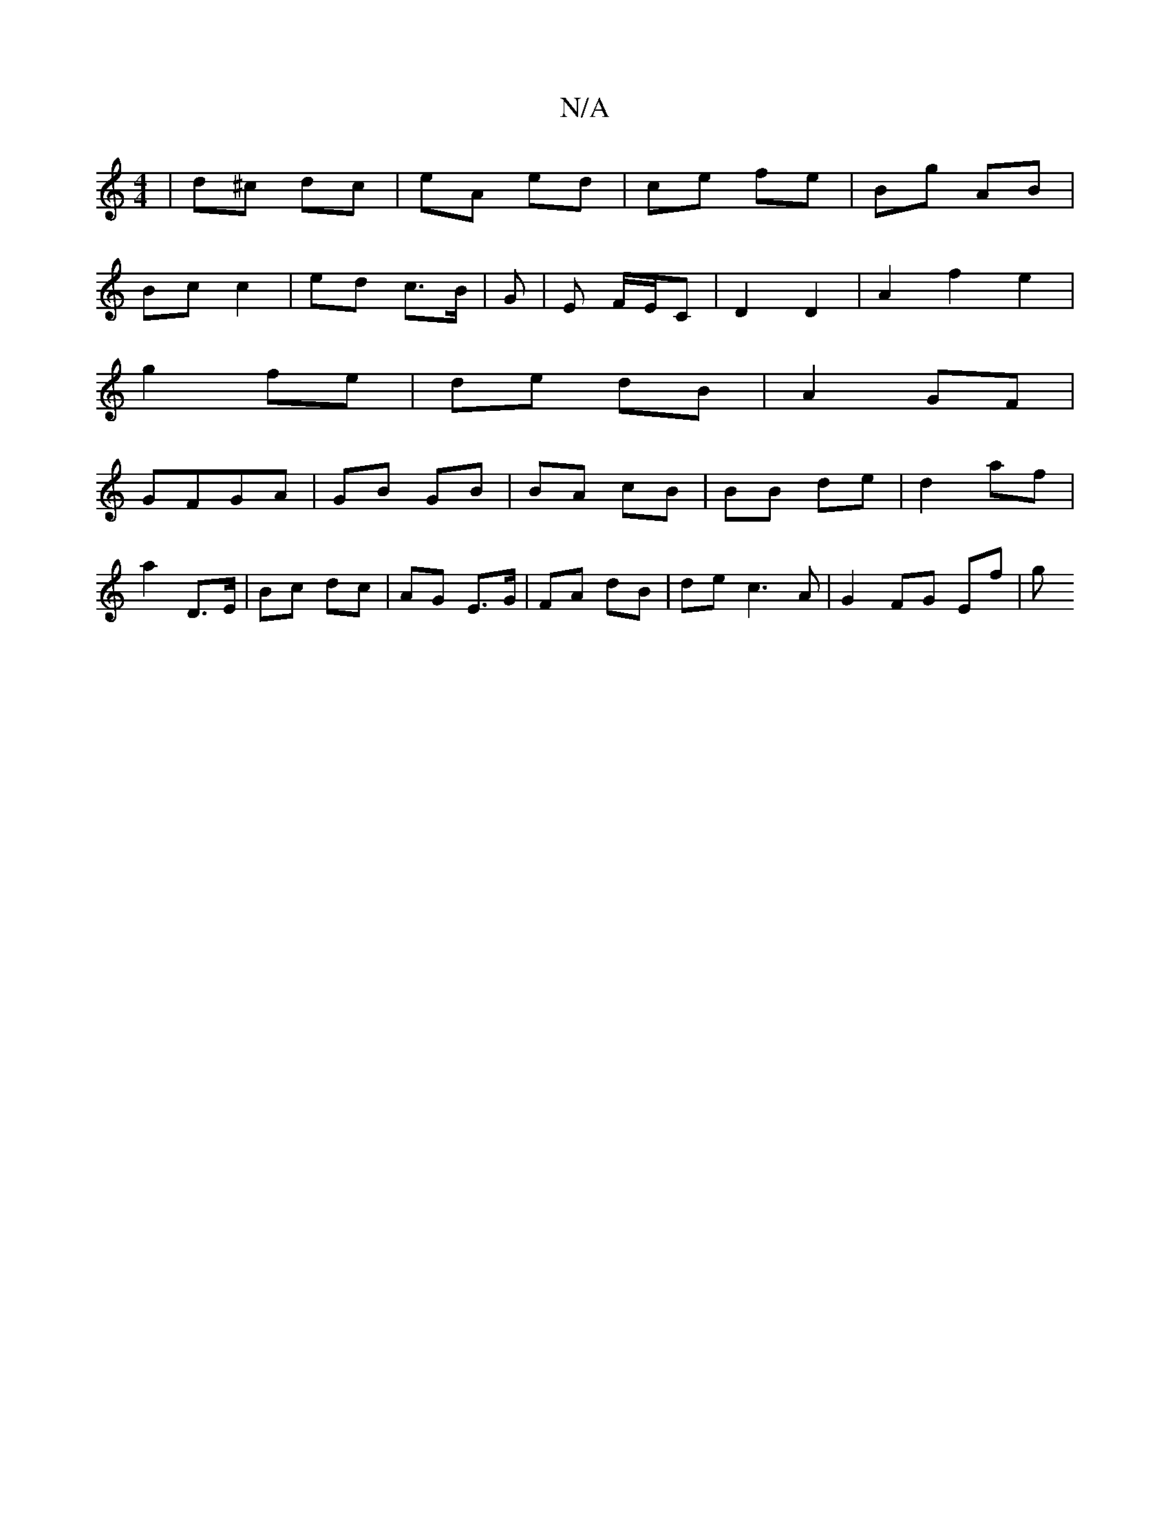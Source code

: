 X:1
T:N/A
M:4/4
R:N/A
K:Cmajor
| d^c dc | eA ed | ce fe | Bg AB |
Bc c2 | ed c>B | G| E F/E/C | D2 D2 | A2 f2 e2 |
g2 fe | de dB |A2 GF |
GFGA | GB GB | BA cB | BB de|d2 af |
a2 D>E | Bc dc | AG E>G | FA dB | de c3 A | G2 FG Ef | g